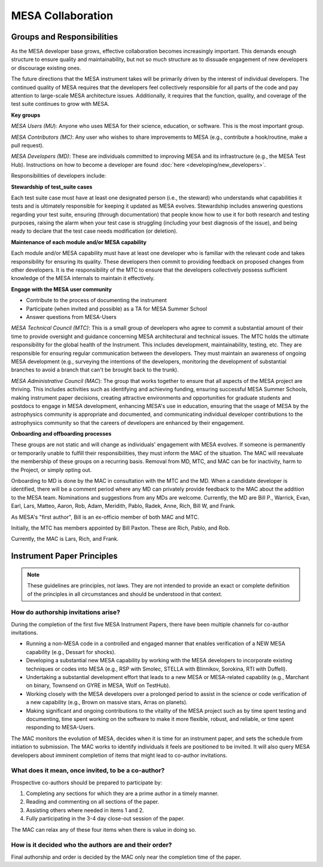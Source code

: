 ==================
MESA Collaboration
==================

Groups and Responsibilities
===========================

As the MESA developer base grows, effective collaboration becomes
increasingly important. This demands enough structure to ensure quality
and maintainability, but not so much structure as to dissuade engagement
of new developers or discourage existing ones.

The future directions that the MESA instrument takes will be primarily
driven by the interest of individual developers. The continued quality
of MESA requires that the developers feel collectively responsible for
all parts of the code and pay attention to large-scale MESA architecture
issues. Additionally, it requires that the function, quality, and
coverage of the test suite continues to grow with MESA.

**Key groups**

*MESA Users (MU*): Anyone who uses MESA for their science, education, or
software. This is the most important group.

*MESA Contributors (MC)*: Any user who wishes to share improvements to
MESA (e.g., contribute a hook/routine, make a pull request).

*MESA Developers (MD)*: These are individuals committed to improving
MESA and its infrastructure (e.g., the MESA Test Hub). Instructions on how to become
a developer are found :doc:`here <developing/new_developers>`.

Responsibilities
of developers include:

**Stewardship of test_suite cases**

Each test suite case must have at least one designated person (i.e., the
steward) who understands what capabilities it tests and is ultimately
responsible for keeping it updated as MESA evolves. Stewardship includes
answering questions regarding your test suite, ensuring (through
documentation) that people know how to use it for both research and
testing purposes, raising the alarm when your test case is struggling
(including your best diagnosis of the issue), and being ready to declare
that the test case needs modification (or deletion).

**Maintenance of each module and/or MESA capability**

Each module and/or MESA capability must have at least one developer who
is familiar with the relevant code and takes responsibility for ensuring
its quality. These developers then commit to providing feedback on
proposed changes from other developers. It is the responsibility of the
MTC to ensure that the developers collectively possess sufficient
knowledge of the MESA internals to maintain it effectively.

**Engage with the MESA user community**

-  Contribute to the process of documenting the instrument

-  Participate (when invited and possible) as a TA for MESA Summer School

-  Answer questions from MESA-Users

*MESA Technical Council (MTC)*: This is a small group of developers who
agree to commit a substantial amount of their time to provide oversight
and guidance concerning MESA architectural and technical issues. The MTC
holds the ultimate responsibility for the global health of the
Instrument. This includes development, maintainability, testing, etc.
They are responsible for ensuring regular communication between the
developers. They must maintain an awareness of ongoing MESA development
(e.g., surveying the intentions of the developers, monitoring the
development of substantial branches to avoid a branch that can't be
brought back to the trunk).

*MESA Administrative Council (MAC*): The group that works together to
ensure that all aspects of the MESA project are thriving. This includes
activities such as identifying and achieving funding, ensuring
successful MESA Summer Schools, making instrument paper decisions,
creating attractive environments and opportunities for graduate students
and postdocs to engage in MESA development, enhancing MESA's use in
education, ensuring that the usage of MESA by the astrophysics community
is appropriate and documented, and communicating individual developer
contributions to the astrophysics community so that the careers of
developers are enhanced by their engagement.

**Onboarding and offboarding processes**

These groups are not static and will change as individuals' engagement
with MESA evolves. If someone is permanently or temporarily unable to
fulfill their responsibilities, they must inform the MAC of the
situation. The MAC will reevaluate the membership of these groups on a
recurring basis. Removal from MD, MTC, and MAC can be for inactivity,
harm to the Project, or simply opting out.

Onboarding to MD is done by the MAC in consultation with the MTC and
the MD.  When a candidate developer is identified, there will be a
comment period where any MD can privately provide feedback to the MAC
about the addition to the MESA team.  Nominations and suggestions from
any MDs are welcome. Currently, the MD are Bill P., Warrick, Evan,
Earl, Lars, Matteo, Aaron, Rob, Adam, Meridith, Pablo, Radek,
Anne, Rich, Bill W, and Frank.

As MESA's "first author", Bill is an ex-officio member of both MAC and
MTC.

Initially, the MTC has members appointed by Bill Paxton. These are
Rich, Pablo, and Rob.

Currently, the MAC is Lars, Rich, and Frank.


Instrument Paper Principles
===========================

.. note::

   These guidelines are principles, not laws. They are not intended to provide an exact or complete definition of the principles in all circumstances and should be understood in that context.

How do authorship invitations arise?
^^^^^^^^^^^^^^^^^^^^^^^^^^^^^^^^^^^^

During the completion of the first five MESA Instrument Papers, there have been multiple channels for co-author invitations.

- Running a non-MESA code in a controlled and engaged manner that enables verification of a NEW MESA capability (e.g., Dessart for shocks).

- Developing a substantial new MESA capability by working with the MESA developers to incorporate existing techniques or codes into MESA (e.g., RSP with Smolec, STELLA with Blinnikov, Sorokina, RTI with Duffell).

- Undertaking a substantial development effort that leads to a new MESA or MESA-related capability (e.g., Marchant on binary, Townsend on GYRE in MESA, Wolf on TestHub).

- Working closely with the MESA developers over a prolonged period to assist in the science or code verification of a new capability (e.g., Brown on massive stars, Arras on planets).

- Making significant and ongoing contributions to the vitality of the MESA project such as by time spent testing and documenting, time spent working on the software to make it more flexible, robust, and reliable, or time spent responding to MESA-Users.

The MAC monitors the evolution of MESA, decides when it is time for an instrument paper, and sets the schedule from initiation to submission. The MAC works to identify individuals it feels are positioned to be invited. It will also query MESA developers about imminent completion of items that might lead to co-author invitations.


What does it mean, once invited, to be a co-author?
^^^^^^^^^^^^^^^^^^^^^^^^^^^^^^^^^^^^^^^^^^^^^^^^^^^

Prospective co-authors should be prepared to participate by:

1. Completing any sections for which they are a prime author in a timely manner.

2. Reading and commenting on all sections of the paper.

3. Assisting others where needed in items 1 and 2.

4. Fully participating in the 3-4 day close-out session of the paper.

The MAC can relax any of these four items when there is value in doing so.


How is it decided who the authors are and their order?
^^^^^^^^^^^^^^^^^^^^^^^^^^^^^^^^^^^^^^^^^^^^^^^^^^^^^^

Final authorship and order is decided by the MAC only near the completion time of the paper.


